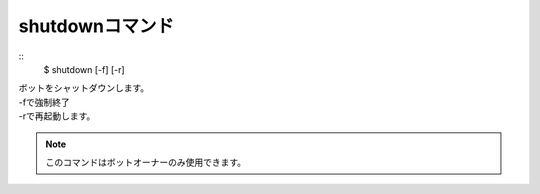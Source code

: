 shutdownコマンド
====
::
        $ shutdown [-f] [-r]

| ボットをシャットダウンします。
| -fで強制終了
| -rで再起動します。

.. note::
        このコマンドはボットオーナーのみ使用できます。
